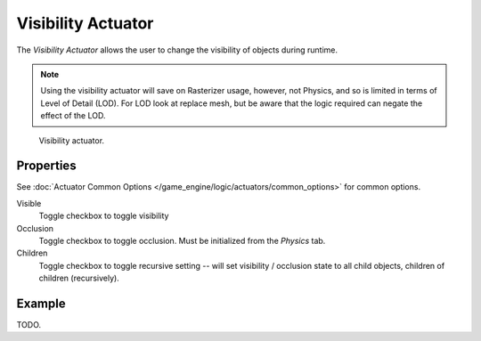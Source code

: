 .. _bpy.types.VisibilityActuator:

*******************
Visibility Actuator
*******************

The *Visibility Actuator* allows the user to change the visibility of objects during runtime.

.. note::

   Using the visibility actuator will save on Rasterizer usage, however, not Physics,
   and so is limited in terms of Level of Detail (LOD). For LOD look at replace mesh,
   but be aware that the logic required can negate the effect of the LOD.

.. figure:: /images/game-engine_logic_actuators_types_visibility_node.jpg
   :width: 271px

   Visibility actuator.


Properties
==========

See :doc:`Actuator Common Options </game_engine/logic/actuators/common_options>` for common options.

Visible
   Toggle checkbox to toggle visibility
Occlusion
   Toggle checkbox to toggle occlusion. Must be initialized from the *Physics* tab.
Children
   Toggle checkbox to toggle recursive setting -- will set visibility / occlusion state
   to all child objects, children of children (recursively).


Example
=======

TODO.
